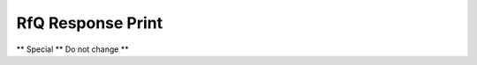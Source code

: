 
.. _functional-guide/process/rptc_rfqresponse:

==================
RfQ Response Print
==================

** Special ** Do not change **
